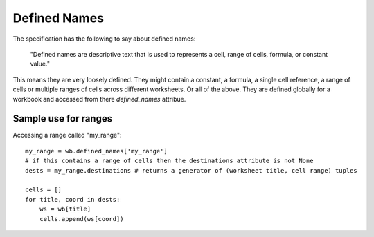 Defined Names
=============


The specification has the following to say about defined names:

    "Defined names are descriptive text that is used to represents a cell, range
    of cells, formula, or constant value."

This means they are very loosely defined. They might contain a constant, a
formula, a single cell reference, a range of cells or multiple ranges of
cells across different worksheets. Or all of the above. They are defined
globally for a workbook and accessed from there `defined_names` attribue.

Sample use for ranges
---------------------

Accessing a range called "my_range"::

    my_range = wb.defined_names['my_range']
    # if this contains a range of cells then the destinations attribute is not None
    dests = my_range.destinations # returns a generator of (worksheet title, cell range) tuples

    cells = []
    for title, coord in dests:
        ws = wb[title]
        cells.append(ws[coord])
